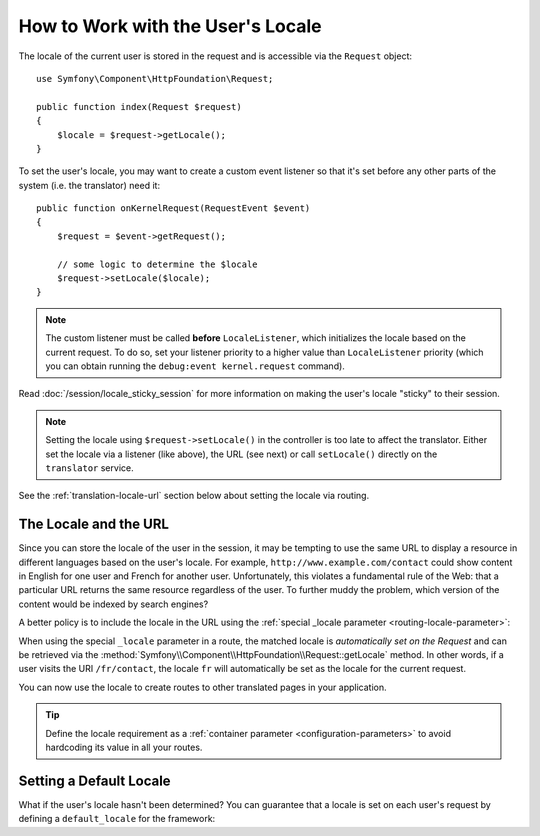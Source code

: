 .. index::
    single: Translation; Locale

How to Work with the User's Locale
==================================

The locale of the current user is stored in the request and is accessible
via the ``Request`` object::

    use Symfony\Component\HttpFoundation\Request;

    public function index(Request $request)
    {
        $locale = $request->getLocale();
    }

To set the user's locale, you may want to create a custom event listener so
that it's set before any other parts of the system (i.e. the translator) need
it::

        public function onKernelRequest(RequestEvent $event)
        {
            $request = $event->getRequest();

            // some logic to determine the $locale
            $request->setLocale($locale);
        }

.. note::

    The custom listener must be called **before** ``LocaleListener``, which
    initializes the locale based on the current request. To do so, set your
    listener priority to a higher value than ``LocaleListener`` priority (which
    you can obtain running the ``debug:event kernel.request`` command).

Read :doc:`/session/locale_sticky_session` for more information on making
the user's locale "sticky" to their session.

.. note::

    Setting the locale using ``$request->setLocale()`` in the controller is
    too late to affect the translator. Either set the locale via a listener
    (like above), the URL (see next) or call ``setLocale()`` directly on the
    ``translator`` service.

See the :ref:`translation-locale-url` section below about setting the
locale via routing.

.. _translation-locale-url:

The Locale and the URL
----------------------

Since you can store the locale of the user in the session, it may be tempting
to use the same URL to display a resource in different languages based on
the user's locale. For example, ``http://www.example.com/contact`` could show
content in English for one user and French for another user. Unfortunately,
this violates a fundamental rule of the Web: that a particular URL returns
the same resource regardless of the user. To further muddy the problem, which
version of the content would be indexed by search engines?

A better policy is to include the locale in the URL using the
:ref:`special _locale parameter <routing-locale-parameter>`:

.. configuration-block::

    .. code-block:: yaml

        # config/routes.yaml
        contact:
            path:       /{_locale}/contact
            controller: App\Controller\ContactController::index
            requirements:
                _locale: en|fr|de

    .. code-block:: xml

        <!-- config/routes.xml -->
        <?xml version="1.0" encoding="UTF-8" ?>
        <routes xmlns="http://symfony.com/schema/routing"
            xmlns:xsi="http://www.w3.org/2001/XMLSchema-instance"
            xsi:schemaLocation="http://symfony.com/schema/routing
                https://symfony.com/schema/routing/framework-routing-1.0.xsd">

            <route id="contact" path="/{_locale}/contact">
                controller="App\Controller\ContactController::index">
                <requirement key="_locale">en|fr|de</requirement>
            </route>
        </routes>

    .. code-block:: php

        // config/routes.php
        use App\Controller\ContactController;
        use Symfony\Bundle\FrameworkBundle\Routing\Loader\Configurator\RoutingConfigurator;

        return function (RoutingConfigurator $routes) {
            $routes->add('contact', '/{_locale}/contact')
                ->controller([ContactController::class, 'index'])
                ->requirements([
                    '_locale' => 'en|fr|de',
                ])
            ;
        };

When using the special ``_locale`` parameter in a route, the matched locale
is *automatically set on the Request* and can be retrieved via the
:method:`Symfony\\Component\\HttpFoundation\\Request::getLocale` method. In
other words, if a user visits the URI ``/fr/contact``, the locale ``fr`` will
automatically be set as the locale for the current request.

You can now use the locale to create routes to other translated pages in your
application.

.. tip::

    Define the locale requirement as a :ref:`container parameter <configuration-parameters>`
    to avoid hardcoding its value in all your routes.

.. index::
    single: Translations; Fallback and default locale

.. _translation-default-locale:

Setting a Default Locale
------------------------

What if the user's locale hasn't been determined? You can guarantee that a
locale is set on each user's request by defining a ``default_locale`` for
the framework:

.. configuration-block::

    .. code-block:: yaml

        # config/packages/translation.yaml
        framework:
            default_locale: en

    .. code-block:: xml

        <!-- config/packages/translation.xml -->
        <?xml version="1.0" encoding="UTF-8" ?>
        <container xmlns="http://symfony.com/schema/dic/services"
            xmlns:xsi="http://www.w3.org/2001/XMLSchema-instance"
            xmlns:framework="http://symfony.com/schema/dic/symfony"
            xsi:schemaLocation="http://symfony.com/schema/dic/services
                https://symfony.com/schema/dic/services/services-1.0.xsd
                http://symfony.com/schema/dic/symfony
                https://symfony.com/schema/dic/symfony/symfony-1.0.xsd">

            <framework:config default-locale="en"/>
        </container>

    .. code-block:: php

        // config/packages/translation.php
        $container->loadFromExtension('framework', [
            'default_locale' => 'en',
        ]);
